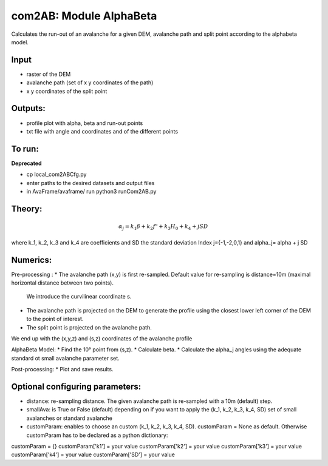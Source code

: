 com2AB: Module AlphaBeta
==========================

Calculates the run-out of an avalanche for a given DEM, avalanche path and split point according to the alphabeta model.

Input
-----

* raster of the DEM
* avalanche path (set of x y coordinates of the path)
* x y coordinates of the split point

Outputs:
--------

* profile plot with alpha, beta and run-out points
* txt file with angle and coordinates and of the different points

To run:
-------

**Deprecated**

* cp local_com2ABCfg.py
* enter paths to the desired datasets and output files
* in AvaFrame/avaframe/ run python3 runCom2AB.py


Theory:
-------

.. math::

    \alpha_j = k_1 \beta + k_2 f" + k_3 H_0 + k_4 + j SD

where k_1, k_2, k_3 and k_4 are coefficients and SD the standard deviation
Index j={-1,-2,0,1} and \alpha_j= \alpha + j SD

Numerics:
-------
Pre-processing :
* The avalanche path (x,y) is first re-sampled. Default value for re-sampling is distance=10m (maximal horizontal distance between two points).
  We introduce the curvilinear coordinate s.
* The avalanche path is projected on the DEM to generate the profile using the closest lower left corner of the DEM to the point of interest.
* The split point is projected on the avalanche path.
We end up with the (x,y,z) and (s,z) coordinates of the avalanche profile

AlphaBeta Model:
* Find the 10° point from (s,z).
* Calculate \beta.
* Calculate the \alpha_j angles using the adequate standard ot small avalanche parameter set.

Post-processing:
* Plot and save results.

Optional configuring parameters:
-------
* distance: re-sampling distance. The given avalanche path is re-sampled with a 10m (default) step.
* smallAva: is True or False (default) depending on if you want to apply the (k_1, k_2, k_3, k_4, SD) set of small avalanches or standard avalanche
* customParam: enables to choose an custom (k_1, k_2, k_3, k_4, SD). customParam = None as default. Otherwise customParam has to be declared as a python dictionary:
customParam = {}
customParam['k1'] = your value
customParam['k2'] = your value
customParam['k3'] = your value
customParam['k4'] = your value
customParam['SD'] = your value
